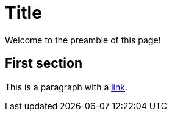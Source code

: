 = Title
:stylesheet: styles.css

Welcome to the preamble of this page!

== First section

This is a paragraph with a https://asciidoctor.org/[link].
